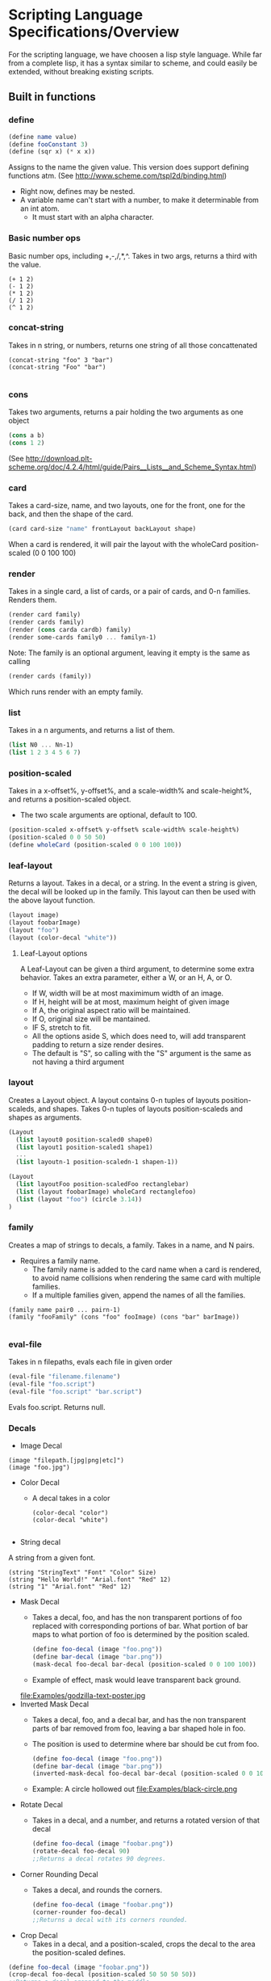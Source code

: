 * Scripting Language Specifications/Overview
For the scripting language, we have choosen a lisp style language.
While far from a complete lisp, it has a syntax similar to scheme, and could easily be extended, without breaking existing scripts.

** Built in functions
*** define
#+BEGIN_SRC scheme
(define name value)
(define fooConstant 3)
(define (sqr x) (* x x))
#+END_SRC
Assigns to the name the given value.
This version does support defining functions atm.
(See http://www.scheme.com/tspl2d/binding.html)
- Right now, defines may be nested.
- A variable name can't start with a number, to make it determinable from an int atom.
  - It must start with an alpha character.
    
*** Basic number ops
Basic number ops, including +,-,/,*,^.
Takes in two args, returns a third with the value. 
#+BEGIN_SRC 
(+ 1 2)
(- 1 2)
(* 1 2)
(/ 1 2)
(^ 1 2)
#+END_SRC
    
*** concat-string
Takes in n string, or numbers, returns one string of all those concattenated
#+BEGIN_SRC 
(concat-string "foo" 3 "bar")
(concat-string "Foo" "bar")

#+END_SRC
*** cons
Takes two arguments, returns a pair holding the two arguments as one object
#+BEGIN_SRC scheme
(cons a b)
(cons 1 2)
#+END_SRC
(See http://download.plt-scheme.org/doc/4.2.4/html/guide/Pairs__Lists__and_Scheme_Syntax.html)
*** card
Takes a card-size, name, and two layouts, one for the front, one for the back, and then the shape of the card.
#+BEGIN_SRC scheme
(card card-size "name" frontLayout backLayout shape)
#+END_SRC
When a card is rendered, it will pair the layout with the wholeCard position-scaled (0 0 100 100)

*** render
Takes in a single card, a list of cards, or a pair of cards, and 0-n families.
Renders them.
#+BEGIN_SRC scheme
(render card family)
(render cards family)
(render (cons carda cardb) family)
(render some-cards family0 ... familyn-1)
#+END_SRC

Note: The family is an optional argument, leaving it empty is the same as calling
#+BEGIN_SRC scheme
(render cards (family))

#+END_SRC
Which runs render with an empty family.
*** list
Takes in a n arguments, and returns a list of them. 
#+BEGIN_SRC scheme
(list N0 ... Nn-1)
(list 1 2 3 4 5 6 7)
#+END_SRC
*** position-scaled
Takes in a x-offset%, y-offset%, and a scale-width% and scale-height%, and returns a position-scaled object. 
- The two scale arguments are optional, default to 100.
#+BEGIN_SRC scheme
(position-scaled x-offset% y-offset% scale-width% scale-height%)
(position-scaled 0 0 50 50)
(define wholeCard (position-scaled 0 0 100 100))
#+END_SRC
*** leaf-layout
Returns a layout.
Takes in a decal, or a string.
In the event a string is given, the decal will be looked up in the family.
This layout can then be used with the above layout function.
#+BEGIN_SRC scheme
(layout image)
(layout foobarImage)
(layout "foo")
(layout (color-decal "white"))
#+END_SRC
**** Leaf-Layout options
A Leaf-Layout can be given a third argument, to determine some extra behavior.
Takes an extra parameter, either a W, or an H, A, or O.
- If W, width will be at most maximimum width of an image.
- If H, height will be at most, maximum height of given image
- If A, the original aspect ratio will be maintained.
- If O, original size will be mantained. 
- IF S, stretch to fit.
- All the options aside S, which does need to, will add transparent padding to return a 
  size render desires.
- The default is "S", so calling with the "S" argument is the same as not having a third argument
*** layout
Creates a Layout object.
A layout contains 0-n tuples of layouts position-scaleds, and shapes.
Takes 0-n tuples of layouts position-scaleds and shapes as arguments.
#+BEGIN_SRC scheme
(Layout
  (list layout0 position-scaled0 shape0)
  (list layout1 position-scaled1 shape1)
  ...
  (list layoutn-1 position-scaledn-1 shapen-1))

(Layout 
  (list layoutFoo position-scaledFoo rectanglebar)
  (list (layout foobarImage) wholeCard rectanglefoo)
  (list (layout "foo") (circle 3.14))
)

#+END_SRC
*** family
Creates a map of strings to decals, a family.
Takes in a name, and N pairs.
- Requires a family name.
  - The family name is added to the card name when a card is rendered, to avoid name collisions when rendering the same card with multiple families.
  - If a multiple families given, append the names of all the families.

#+BEGIN_SRC family
(family name pair0 ... pairn-1)
(family "fooFamily" (cons "foo" fooImage) (cons "bar" barImage))

#+END_SRC
*** eval-file
Takes in n filepaths, evals each file in given order
#+BEGIN_SRC scheme
(eval-file "filename.filename")
(eval-file "foo.script")
(eval-file "foo.script" "bar.script")
#+END_SRC
Evals foo.script.
Returns null.





*** Decals

- Image Decal
#+BEGIN_SRC 
(image "filepath.[jpg|png|etc]")
(image "foo.jpg")
#+END_SRC
- Color Decal
  - A decal takes in a color
    #+BEGIN_SRC 
(color-decal "color")
(color-decal "white")
    
    #+END_SRC
- String decal
A string from a given font.
#+BEGIN_SRC 
(string "StringText" "Font" "Color" Size)
(string "Hello World!" "Arial.font" "Red" 12)
(string "1" "Arial.font" "Red" 12)
#+END_SRC
- Mask Decal
  - Takes a decal, foo, and has the non transparent portions of foo replaced with corresponding portions of bar. What portion of bar maps to what portion of foo is determined by the position scaled.
    #+BEGIN_SRC scheme
(define foo-decal (image "foo.png"))
(define bar-decal (image "bar.png"))
(mask-decal foo-decal bar-decal (position-scaled 0 0 100 100))
    #+END_SRC
  - Example of effect, mask would leave transparent back ground.
  file:Examples/godzilla-text-poster.jpg
- Inverted Mask Decal
  - Takes a decal, foo, and a decal bar, and has the non transparent parts of bar removed from foo, leaving a bar shaped hole in foo.
  - The position is used to determine where bar should be cut from foo.
    #+BEGIN_SRC scheme
(define foo-decal (image "foo.png"))
(define bar-decal (image "bar.png"))
(inverted-mask-decal foo-decal bar-decal (position-scaled 0 0 100 100))
    #+END_SRC
  - Example: A circle hollowed out
    file:Examples/black-circle.png
- Rotate Decal 
  - Takes in a decal, and a number, and returns a rotated version of that decal
    #+BEGIN_SRC scheme
(define foo-decal (image "foobar.png"))
(rotate-decal foo-decal 90)
;;Returns a decal rotates 90 degrees.
    #+END_SRC
- Corner Rounding Decal
  - Takes a decal, and rounds the corners. 
    #+BEGIN_SRC scheme
(define foo-decal (image "foobar.png"))
(corner-rounder foo-decal)
;;Returns a decal with its corners rounded.
    
    #+END_SRC
- Crop Decal 
  - Takes in a decal, and a position-scaled, crops the decal to the area the position-scaled defines.
#+BEGIN_SRC scheme
(define foo-decal (image "foobar.png"))
(crop-decal foo-decal (position-scaled 50 50 50 50))
;;Returns a decal cropped to the middle.

#+END_SRC
*** Shapes
- Rectangle
#+BEGIN_SRC 
(rectangle width height)
(rectangle 100 200) 
#+END_SRC
- Triangle
#+BEGIN_SRC 
(triangle lengthA lengthB lengthC)
(triangle  100 200 300)
#+END_SRC
- AnyShape
  - Connect point0 -> point1, and then pointn-1 -> point0 to make a shape
#+BEGIN_SRC 
(any-shape point0x point0y point1x point1y ... pointn-1x pointn-1y)
(any-shape  100 100 200 200 300 300)

#+END_SRC
- Circle
#+BEGIN_SRC 
(circle radius)
(Circle 100)
#+END_SRC
*** Position-Scaleds
A position-scaled that can be used in the script
#+BEGIN_SRC 
(position-scaled x-offset% y-offset% scale-width% scale-height%)
(position-scaled 0 0 100 100) 
#+END_SRC

*** Size
A size is used by a card to determine how many pixels it will be.
#+BEGIN_SRC 
(size width height)
#+END_SRC




* Config file
- Allows one to set various options
- Current options are 
  - script-file
    - Specify the script to run
    - No default, can be overridden by terminal args
  - output-format
    - Specify what format to output in
    - Defaults to png
  - output-file
    - Specify where to output the result to
    - Defaults to ./
  - logfile
    - Specify where to log to
    - Defaults to .cardlog
  - load-builder
    - Takes in a name, and the path to a builder java file.
    - Loads said builder into script evaluator
      #+BEGIN_SRC scheme
(set-option "load-builder" "name" "path")
      #+END_SRC
      
- Each option is enter in this format
#+BEGIN_SRC 
(set-option "option-name" values)
#+END_SRC
-So for example
#+BEGIN_SRC 
(set-option "output-dir" "./")
#+END_SRC
** Standard Library
The program will ship with numerous built in functions.
These functions will have std- prepended to their name, and will provide various functionalities that preimplemented in the language, to save the user the hassle of implementing them. All these functions could be done normally, in the scripting language. 

This will be implemented in a std-functions.script, which will the driver will run through the evaluator when the program first runs. 

*** add-border
**** Parameters 
- input-layout : The layout to add a border to
- color : The color to make the border
- size : how thick to make the border
**** Return value
- A layout with the border added
  
**** Example implementation
#+BEGIN_SRC scheme

    (define (std-add-border input-layout color size) 
      (layout
       (list input-layout 
             (position-scaled size size
                              (- 100 size) (- 100 size)))
       (list
        (leaf-layout (color-decal color)) whole-card)
       )
      )
#+END_SRC
*** get-colored-shape-in-a-layout
**** Parameters
- shape : The shape to put in the layout
- color : the color to make it.
**** Return value 
- A layout with a leaf, which is paired with the shape, holding the color, over the whole layout.
**** Example implementaiton
#+BEGIN_SRC scheme
  (define (std-get-colored-shape-in-a-layout shape color)
    (layout
     (list
      (leaf-layout
       (color-decal color)) whole-layout shape)
     )
    )
#+END_SRC

*** get-hollow-decal
**** parameters
- decal : The decal to be hollowed
- size : A number, determines how much to hollow
**** Return value
- A decal that has been hollowed
**** Example implementation
#+BEGIN_SRC scheme
  (define (std-get-hollow-decal decal size)
    (inverted-mask-decal decal decal
                         (position-scaled size size
                                          (- 100 size) (- 100 size)))
    )

#+END_SRC
*** Some constants
- whole-layout : (position-scaled 0 0 100 100)
